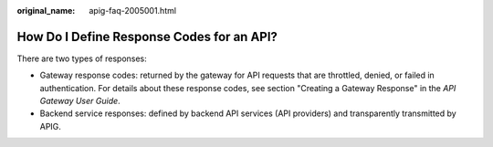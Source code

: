 :original_name: apig-faq-2005001.html

.. _apig-faq-2005001:

How Do I Define Response Codes for an API?
==========================================

There are two types of responses:

-  Gateway response codes: returned by the gateway for API requests that are throttled, denied, or failed in authentication. For details about these response codes, see section "Creating a Gateway Response" in the *API Gateway User Guide*.
-  Backend service responses: defined by backend API services (API providers) and transparently transmitted by APIG.
